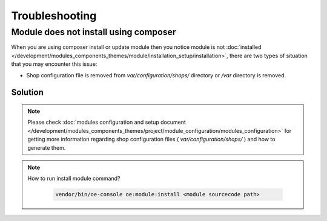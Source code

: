 Troubleshooting
===============

.. _module-does-not-install-using-composer :

Module does not install using composer
--------------------------------------
When you are using composer install or update module then you notice module is not :doc:`installed </development/modules_components_themes/module/installation_setup/installation>`, there are two types of situation that you may encounter this issue:

- Shop configuration file is removed from `var/configuration/shops/` directory or `/var` directory is removed.

Solution
^^^^^^^^

.. uml::

   @startuml

   start

   if (Module is visible in admin area?) then (no)

      if (Is var/configuration/shops/1/ directory exists?) then (yes)

          if (is module configuration exists in var/configuration/shops/1/modules/<module-id>.yaml?) then (yes)

          else (no)
             :run console install module;
          endif

      else (no)

        :run composer update;

        :var/configuration/shops/1/modules/<module-id>.yaml file will be created;

      endif

   else (yes)

   endif

   :module is installed;

    stop

   @enduml

.. Note::

    Please check :doc:`modules configuration and setup document </development/modules_components_themes/project/module_configuration/modules_configuration>`
    for getting more information regarding shop configuration files ( `var/configuration/shops/` ) and how to generate them.

.. Note::

    How to run install module command?

     .. code:: bash

        vendor/bin/oe-console oe:module:install <module sourcecode path>
